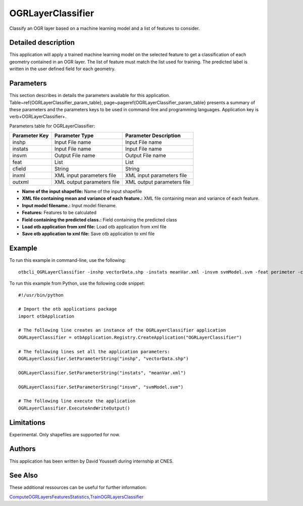 OGRLayerClassifier
^^^^^^^^^^^^^^^^^^

Classify an OGR layer based on a machine learning model and a list of features to consider.

Detailed description
--------------------

This application will apply a trained machine learning model on the selected feature to get a classification of each geometry contained in an OGR layer. The list of feature must match the list used for training. The predicted label is written in the user defined field for each geometry.

Parameters
----------

This section describes in details the parameters available for this application. Table~\ref{OGRLayerClassifier_param_table}, page~\pageref{OGRLayerClassifier_param_table} presents a summary of these parameters and the parameters keys to be used in command-line and programming languages. Application key is \verb+OGRLayerClassifier+.

Parameters table for OGRLayerClassifier:

+-------------+--------------------------+------------------------------------------------------+
|Parameter Key|Parameter Type            |Parameter Description                                 |
+=============+==========================+======================================================+
|inshp        |Input File name           |Input File name                                       |
+-------------+--------------------------+------------------------------------------------------+
|instats      |Input File name           |Input File name                                       |
+-------------+--------------------------+------------------------------------------------------+
|insvm        |Output File name          |Output File name                                      |
+-------------+--------------------------+------------------------------------------------------+
|feat         |List                      |List                                                  |
+-------------+--------------------------+------------------------------------------------------+
|cfield       |String                    |String                                                |
+-------------+--------------------------+------------------------------------------------------+
|inxml        |XML input parameters file |XML input parameters file                             |
+-------------+--------------------------+------------------------------------------------------+
|outxml       |XML output parameters file|XML output parameters file                            |
+-------------+--------------------------+------------------------------------------------------+

- **Name of the input shapefile:** Name of the input shapefile
- **XML file containing mean and variance of each feature.:** XML file containing mean and variance of each feature.
- **Input model filename.:** Input model filename.
- **Features:** Features to be calculated
- **Field containing the predicted class.:** Field containing the predicted class
- **Load otb application from xml file:** Load otb application from xml file
- **Save otb application to xml file:** Save otb application to xml file


Example
-------

To run this example in command-line, use the following: 
::

	otbcli_OGRLayerClassifier -inshp vectorData.shp -instats meanVar.xml -insvm svmModel.svm -feat perimeter -cfield predicted

To run this example from Python, use the following code snippet: 

::

	#!/usr/bin/python

	# Import the otb applications package
	import otbApplication

	# The following line creates an instance of the OGRLayerClassifier application 
	OGRLayerClassifier = otbApplication.Registry.CreateApplication("OGRLayerClassifier")

	# The following lines set all the application parameters:
	OGRLayerClassifier.SetParameterString("inshp", "vectorData.shp")

	OGRLayerClassifier.SetParameterString("instats", "meanVar.xml")

	OGRLayerClassifier.SetParameterString("insvm", "svmModel.svm")

	# The following line execute the application
	OGRLayerClassifier.ExecuteAndWriteOutput()

Limitations
-----------

Experimental. Only shapefiles are supported for now.

Authors
-------

This application has been written by David Youssefi during internship at CNES.

See Also
--------

These additional ressources can be useful for further information: 

`ComputeOGRLayersFeaturesStatistics,TrainOGRLayersClassifier <http://www.readthedocs.org/ComputeOGRLayersFeaturesStatistics,TrainOGRLayersClassifier.html>`_

